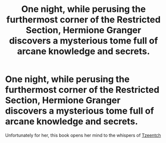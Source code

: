#+TITLE: One night, while perusing the furthermost corner of the Restricted Section, Hermione Granger discovers a mysterious tome full of arcane knowledge and secrets.

* One night, while perusing the furthermost corner of the Restricted Section, Hermione Granger discovers a mysterious tome full of arcane knowledge and secrets.
:PROPERTIES:
:Author: Raesong
:Score: 4
:DateUnix: 1566611206.0
:DateShort: 2019-Aug-24
:FlairText: Prompt
:END:
Unfortunately for her, this book opens her mind to the whispers of [[https://wh40k.lexicanum.com/wiki/Tzeentch][Tzeentch]]

